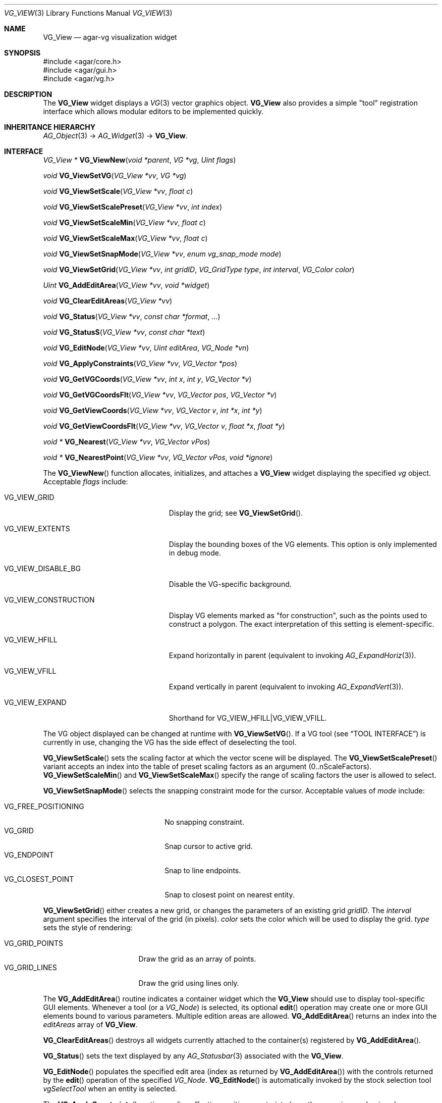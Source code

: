 .\" Copyright (c) 2008-2009 Hypertriton, Inc. <http://hypertriton.com/>
.\" All rights reserved.
.\"
.\" Redistribution and use in source and binary forms, with or without
.\" modification, are permitted provided that the following conditions
.\" are met:
.\" 1. Redistributions of source code must retain the above copyright
.\"    notice, this list of conditions and the following disclaimer.
.\" 2. Redistributions in binary form must reproduce the above copyright
.\"    notice, this list of conditions and the following disclaimer in the
.\"    documentation and/or other materials provided with the distribution.
.\" 
.\" THIS SOFTWARE IS PROVIDED BY THE AUTHOR ``AS IS'' AND ANY EXPRESS OR
.\" IMPLIED WARRANTIES, INCLUDING, BUT NOT LIMITED TO, THE IMPLIED
.\" WARRANTIES OF MERCHANTABILITY AND FITNESS FOR A PARTICULAR PURPOSE
.\" ARE DISCLAIMED. IN NO EVENT SHALL THE AUTHOR BE LIABLE FOR ANY DIRECT,
.\" INDIRECT, INCIDENTAL, SPECIAL, EXEMPLARY, OR CONSEQUENTIAL DAMAGES
.\" (INCLUDING BUT NOT LIMITED TO, PROCUREMENT OF SUBSTITUTE GOODS OR
.\" SERVICES; LOSS OF USE, DATA, OR PROFITS; OR BUSINESS INTERRUPTION)
.\" HOWEVER CAUSED AND ON ANY THEORY OF LIABILITY, WHETHER IN CONTRACT,
.\" STRICT LIABILITY, OR TORT (INCLUDING NEGLIGENCE OR OTHERWISE) ARISING
.\" IN ANY WAY OUT OF THE USE OF THIS SOFTWARE EVEN IF ADVISED OF THE
.\" POSSIBILITY OF SUCH DAMAGE.
.\"
.Dd July 25, 2008
.Dt VG_VIEW 3
.Os
.ds vT Agar API Reference
.ds oS Agar 1.3
.Sh NAME
.Nm VG_View
.Nd agar-vg visualization widget
.Sh SYNOPSIS
.Bd -literal
#include <agar/core.h>
#include <agar/gui.h>
#include <agar/vg.h>
.Ed
.Sh DESCRIPTION
.\" IMAGE(http://libagar.org/widgets/VG_View.png, "The VG_View widget")
The
.Nm
widget displays a
.Xr VG 3
vector graphics object.
.Nm
also provides a simple "tool" registration interface which allows modular
editors to be implemented quickly.
.Sh INHERITANCE HIERARCHY
.Xr AG_Object 3 ->
.Xr AG_Widget 3 ->
.Nm .
.Sh INTERFACE
.nr nS 1
.Ft "VG_View *"
.Fn VG_ViewNew "void *parent" "VG *vg" "Uint flags"
.Pp
.Ft "void"
.Fn VG_ViewSetVG "VG_View *vv" "VG *vg"
.Pp
.Ft "void"
.Fn VG_ViewSetScale "VG_View *vv" "float c"
.Pp
.Ft "void"
.Fn VG_ViewSetScalePreset "VG_View *vv" "int index"
.Pp
.Ft "void"
.Fn VG_ViewSetScaleMin "VG_View *vv" "float c"
.Pp
.Ft "void"
.Fn VG_ViewSetScaleMax "VG_View *vv" "float c"
.Pp
.Ft "void"
.Fn VG_ViewSetSnapMode "VG_View *vv" "enum vg_snap_mode mode"
.Pp
.Ft "void"
.Fn VG_ViewSetGrid "VG_View *vv" "int gridID" "VG_GridType type" "int interval" "VG_Color color"
.Pp
.Ft "Uint"
.Fn VG_AddEditArea "VG_View *vv" "void *widget"
.Pp
.Ft "void"
.Fn VG_ClearEditAreas "VG_View *vv"
.Pp
.Ft "void"
.Fn VG_Status "VG_View *vv" "const char *format" "..."
.Pp
.Ft "void"
.Fn VG_StatusS "VG_View *vv" "const char *text"
.Pp
.Ft "void"
.Fn VG_EditNode "VG_View *vv" "Uint editArea" "VG_Node *vn"
.Pp
.Ft "void"
.Fn VG_ApplyConstraints "VG_View *vv" "VG_Vector *pos"
.Pp
.Ft "void"
.Fn VG_GetVGCoords "VG_View *vv" "int x" "int y" "VG_Vector *v"
.Pp
.Ft "void"
.Fn VG_GetVGCoordsFlt "VG_View *vv" "VG_Vector pos" "VG_Vector *v"
.Pp
.Ft "void"
.Fn VG_GetViewCoords "VG_View *vv" "VG_Vector v" "int *x" "int *y"
.Pp
.Ft "void"
.Fn VG_GetViewCoordsFlt "VG_View *vv" "VG_Vector v" "float *x" "float *y"
.Pp
.Ft "void *"
.Fn VG_Nearest "VG_View *vv" "VG_Vector vPos"
.Pp
.Ft "void *"
.Fn VG_NearestPoint "VG_View *vv" "VG_Vector vPos" "void *ignore"
.Pp
.nr nS 0
The
.Fn VG_ViewNew
function allocates, initializes, and attaches a
.Nm
widget displaying the specified
.Fa vg
object.
Acceptable
.Fa flags
include:
.Bl -tag -width "VG_VIEW_CONSTRUCTION "
.It VG_VIEW_GRID
Display the grid; see
.Fn VG_ViewSetGrid .
.It VG_VIEW_EXTENTS
Display the bounding boxes of the VG elements.
This option is only implemented in debug mode.
.It VG_VIEW_DISABLE_BG
Disable the VG-specific background.
.It VG_VIEW_CONSTRUCTION
Display VG elements marked as "for construction", such as the points used to
construct a polygon.
The exact interpretation of this setting is element-specific.
.It VG_VIEW_HFILL
Expand horizontally in parent (equivalent to invoking
.Xr AG_ExpandHoriz 3 ) .
.It VG_VIEW_VFILL
Expand vertically in parent (equivalent to invoking
.Xr AG_ExpandVert 3 ) .
.It VG_VIEW_EXPAND
Shorthand for
.Dv VG_VIEW_HFILL|VG_VIEW_VFILL .
.El
.Pp
The VG object displayed can be changed at runtime with
.Fn VG_ViewSetVG .
If a VG tool (see
.Sx TOOL INTERFACE )
is currently in use, changing the VG has the side effect of
deselecting the tool.
.Pp
.Fn VG_ViewSetScale
sets the scaling factor at which the vector scene will be displayed.
The
.Fn VG_ViewSetScalePreset
variant accepts an index into the table of preset scaling factors as an
argument (0..nScaleFactors).
.Fn VG_ViewSetScaleMin
and
.Fn VG_ViewSetScaleMax
specify the range of scaling factors the user is allowed to select.
.Pp
.Fn VG_ViewSetSnapMode
selects the snapping constraint mode for the cursor.
Acceptable values of
.Fa mode
include:
.Pp
.Bl -tag -compact -width "VG_FREE_POSITIONING "
.It VG_FREE_POSITIONING
No snapping constraint.
.It VG_GRID
Snap cursor to active grid.
.It VG_ENDPOINT
Snap to line endpoints.
.It VG_CLOSEST_POINT
Snap to closest point on nearest entity.
.El
.Pp
.Fn VG_ViewSetGrid
either creates a new grid, or changes the parameters of an existing grid
.Fa gridID .
The
.Fa interval
argument specifies the interval of the grid (in pixels).
.Fa color
sets the color which will be used to display the grid.
.Fa type
sets the style of rendering:
.Pp
.Bl -tag -compact -width "VG_GRID_POINTS "
.It VG_GRID_POINTS
Draw the grid as an array of points.
.It VG_GRID_LINES
Draw the grid using lines only.
.El
.Pp
The
.Fn VG_AddEditArea
routine indicates a container widget which the
.Nm
should use to display tool-specific GUI elements.
Whenever a tool (or a
.Ft VG_Node )
is selected, its optional
.Fn edit
operation may create one or more GUI elements bound to various parameters.
Multiple edition areas are allowed.
.Fn VG_AddEditArea
returns an index into the
.Va editAreas
array of
.Nm .
.Pp
.Fn VG_ClearEditAreas
destroys all widgets currently attached to the container(s) registered by
.Fn VG_AddEditArea .
.Pp
.Fn VG_Status
sets the text displayed by any
.Xr AG_Statusbar 3
associated with the
.Nm .
.Pp
.Fn VG_EditNode
populates the specified edit area (index as returned by
.Fn VG_AddEditArea )
with the controls returned by the
.Fn edit
operation of the specified
.Ft VG_Node .
.Fn VG_EditNode
is automatically invoked by the stock selection tool
.Va vgSelectTool
when an entity is selected.
.Pp
The
.Fn VG_ApplyConstraints
routine applies effective position constraints (e.g., the snapping mode given
by
.Fn VG_ViewSetSnapMode )
on the given position, overwriting the contents of
.Fa pos
with the result.
.Pp
The
.Fn VG_GetVGCoords
routine converts the given integer coordinates (relative to the
.Nm
widget), into real coordinates in the VG scene.
The
.Fn VG_GetVGCoordsFlt
variant accepts view coordinates in floating-point format.
.Pp
Conversely,
.Fn VG_GetViewCoords
and
.Fn VG_GetViewCoordsFlt
convert the specified real VG coordinates
.Fa v
to integer (or floating-point) view coordinates into
.Fa x ,
.Fa y .
.Pp
The
.Fn VG_Nearest
routine returns a pointer to the entity nearest to the given coordinates.
The
.Fn VG_NearestPoint
variant searches the scene for a point which intersects a VG element and
is closest to the specified VG coordinates
.Fa vPos .
.Fa ignore
is an optional pointer to an element which should be ignored in the computation.
.Sh RENDERING ROUTINES
The
.Fn draw
operation of most
.Xr VG 3
elements will use the standard GUI rendering routines (see
.Xr AG_Widget 3 ,
.Dq RENDERING AND PRIMITIVES ) ,
or perform direct OpenGL calls.
Vector coordinates are typically translated to view coordinates using
.Fn VG_GetViewCoords .
The following rendering routines are specific to
.Nm
and must be invoked from
.Fn VG_Node
.Fn draw
context.
.Pp
.nr nS 1
.Ft "void"
.Fn VG_DrawSurface "VG_View *vv" "int x" "int y" "float degs" "int su"
.Pp
.nr nS 0
The
.Fn VG_DrawSurface
routine renders the contents of a surface at view coordinates
.Fa x ,
.Fa y
in pixels, rotated clockwise by
.Fa degs
degrees.
The surface
.Fa su
must have been previously mapped to the
.Nm
object (see
.Xr AG_WidgetMapSurface 3 ) .
.\" MANLINK(VG_ToolOps)
.Sh TOOL INTERFACE
.nr nS 1
.Ft "VG_Tool *"
.Fn VG_ViewRegTool "VG_View *vv" "const VG_ToolOps *classInfo" "void *userPtr"
.Pp
.Ft "void"
.Fn VG_ViewSelectTool "VG_View *vv" "VG_Tool *tool" "void *userPtr"
.Pp
.Ft "VG_Tool *"
.Fn VG_ViewFindTool "VG_View *vv" "const char *name"
.Pp
.Ft "VG_Tool *"
.Fn VG_ViewFindToolByOps "VG_View *vv" "const VG_ToolOps *classInfo"
.Pp
.Ft "void"
.Fn VG_ViewSetDefaultTool "VG_View *vv" "VG_Tool *tool"
.Pp
.nr nS 0
Implementing an editor using
.Nm
is typically done by registering a set of tools which are invoked using a
callback-style interface.
.Pp
.Fn VG_ViewRegTool
registers a new tool class (described by the provided
.Fa classInfo
structure)
with the
.Nm .
.Fa userPtr
is an optional user pointer which will be passed to the tool.
The
.Ft VG_ToolOps
structure is as follows.
Any of the callback functions may be set to NULL.
.Bd -literal
typedef struct vg_tool_ops {
	const char *name;          /* Tool name */
	const char *desc;          /* Optional description */
	AG_StaticIcon *icon;       /* Optional GUI icon */
	AG_Size len;               /* Size of instance structure */
	Uint flags;                /* Options (see below) */

	void (*init)(void *);
	void (*destroy)(void *);
	void *(*edit)(void *, struct vg_view *);
	void (*predraw)(void *, struct vg_view *);
	void (*postdraw)(void *, struct vg_view *);
	void (*selected)(void *, struct vg_view *);
	void (*deselected)(void *, struct vg_view *);

	int (*mousemotion)(void *, VG_Vector vPos, VG_Vector vRel,
	                   int buttons);
	int (*mousebuttondown)(void *, VG_Vector vPos, int button);
	int (*mousebuttonup)(void *, VG_Vector vPos, int button);
	int (*keydown)(void *, int ksym, int kmod, Uint32 unicode);
	int (*keyup)(void *, int ksym, int kmod, Uint32 unicode);
} VG_ToolOps;
.Ed
.Pp
The
.Fa name
field specifies a short name for the tool.
.Fa desc
is a short description of the purpose of the tool.
.Fa icon
is an optional
.Xr AG_StaticIcon 3
for the GUI.
.Pp
The
.Fa len
value specifies the size, in bytes, of the structure which will be used to
describe an instance of the tool (either
.Ft VG_Tool
or a derivative of it).
.Pp
Acceptable
.Fa flags
options include:
.Bl -tag -width "VG_MOUSEMOTION_NOSNAP "
.It VG_NOSNAP
Disable position constraints in any context.
.It VG_MOUSEMOTION_NOSNAP
Disable position constraints when communicating mouse motion events to the
tool.
.It VG_BUTTONUP_NOSNAP
Disable position constraints when communicating mouse button release events
to the tool.
.It VG_BUTTONDOWN_NOSNAP
Disable position constraints when communicating mouse button press events
to the tool.
.It VG_BUTTON_NOSNAP
Implies
.Dv VG_BUTTONUP_NOSNAP
and
.Dv VG_BUTTONDOWN_NOSNAP
.It VG_NOEDITCLEAR
When the tool is selected, do not perform automatic removal of GUI elements
in the containers specified by
.Fn VG_AddEditArea .
.El
.Pp
The
.Fn init
callback initializes an instance of the tool.
.Fn destroy
releases resources allocated by an instance of the tool.
.Pp
The
.Fn edit
operation creates one or more GUI elements, typically used to set various
tool-specific options.
The object returned by
.Fn edit
should be a derivative of
.Xr AG_Widget 3 .
.Pp
The
.Fn predraw
and
.Fn postdraw
callbacks are invoked prior to, and after rendering of the scene by the
.Nm .
Typically,
.Fn postdraw
is used to render specialized cursors or provide visual feedback to the user
in a manner specific to the tool.
.Pp
.Fn selected
and
.Fn deselected
are invoked whenever the tool is, respectively, selected or deselected by the
user.
.Pp
Low-level mouse and keyboard events can be handled directly by the tool
using
.Fn mousemotion
.Fn mousebuttondown ,
.Fn mousebuttonup ,
.Fn keydown
and
.Fn keyup .
The coordinates passed to mouse-related callbacks are subject to the current
position constraints, unless disabled by one of the
.Dv VG_*_NOSNAP
flags in the
.Fa flags
field.
.Sh SEE ALSO
.Xr VG 3
.Sh HISTORY
The
.Nm
interface first appeared in Agar 1.3, and was first documented in Agar 1.3.3.

